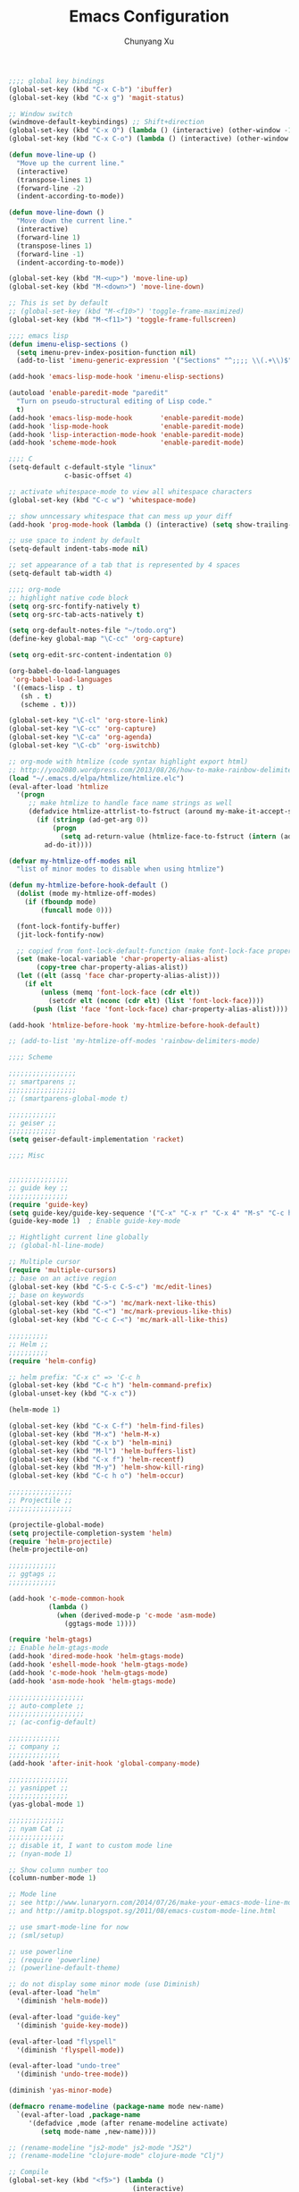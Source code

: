#+Title: Emacs Configuration
#+Author: Chunyang Xu
#+Email: xuchunyang56@gmail.com
#+OPTIONS: toc:3 num:nil ^:nil

# table of contents down to level 2
# no sectione numbers
# don't use TeX syntax for sub and superscripts.
# See http://orgmode.org/manual/Export-options.html

#+BEGIN_SRC emacs-lisp
;;;; global key bindings
(global-set-key (kbd "C-x C-b") 'ibuffer)
(global-set-key (kbd "C-x g") 'magit-status)

;; Window switch
(windmove-default-keybindings) ;; Shift+direction
(global-set-key (kbd "C-x O") (lambda () (interactive) (other-window -1))) ;; back one
(global-set-key (kbd "C-x C-o") (lambda () (interactive) (other-window 2))) ;; forward two

(defun move-line-up ()
  "Move up the current line."
  (interactive)
  (transpose-lines 1)
  (forward-line -2)
  (indent-according-to-mode))

(defun move-line-down ()
  "Move down the current line."
  (interactive)
  (forward-line 1)
  (transpose-lines 1)
  (forward-line -1)
  (indent-according-to-mode))

(global-set-key (kbd "M-<up>") 'move-line-up)
(global-set-key (kbd "M-<down>") 'move-line-down)

;; This is set by default
;; (global-set-key (kbd "M-<f10>") 'toggle-frame-maximized)
(global-set-key (kbd "M-<f11>") 'toggle-frame-fullscreen)

;;;; emacs lisp
(defun imenu-elisp-sections ()
  (setq imenu-prev-index-position-function nil)
  (add-to-list 'imenu-generic-expression '("Sections" "^;;;; \\(.+\\)$" 1) t))

(add-hook 'emacs-lisp-mode-hook 'imenu-elisp-sections)

(autoload 'enable-paredit-mode "paredit"
  "Turn on pseudo-structural editing of Lisp code."
  t)
(add-hook 'emacs-lisp-mode-hook       'enable-paredit-mode)
(add-hook 'lisp-mode-hook             'enable-paredit-mode)
(add-hook 'lisp-interaction-mode-hook 'enable-paredit-mode)
(add-hook 'scheme-mode-hook           'enable-paredit-mode)

;;;; C
(setq-default c-default-style "linux"
              c-basic-offset 4)

;; activate whitespace-mode to view all whitespace characters
(global-set-key (kbd "C-c w") 'whitespace-mode)

;; show unncessary whitespace that can mess up your diff
(add-hook 'prog-mode-hook (lambda () (interactive) (setq show-trailing-whitespace 1)))

;; use space to indent by default
(setq-default indent-tabs-mode nil)

;; set appearance of a tab that is represented by 4 spaces
(setq-default tab-width 4)

;;;; org-mode
;; highlight native code block
(setq org-src-fontify-natively t)
(setq org-src-tab-acts-natively t)

(setq org-default-notes-file "~/todo.org")
(define-key global-map "\C-cc" 'org-capture)

(setq org-edit-src-content-indentation 0)

(org-babel-do-load-languages
 'org-babel-load-languages
 '((emacs-lisp . t)
   (sh . t)
   (scheme . t)))

(global-set-key "\C-cl" 'org-store-link)
(global-set-key "\C-cc" 'org-capture)
(global-set-key "\C-ca" 'org-agenda)
(global-set-key "\C-cb" 'org-iswitchb)

;; org-mode with htmlize (code syntax highlight export html)
;; http://yoo2080.wordpress.com/2013/08/26/how-to-make-rainbow-delimiters-mode-work-with-org-mode-export-or-htmlize/
(load "~/.emacs.d/elpa/htmlize/htmlize.elc")
(eval-after-load 'htmlize
  '(progn
     ;; make htmlize to handle face name strings as well
     (defadvice htmlize-attrlist-to-fstruct (around my-make-it-accept-string activate)
       (if (stringp (ad-get-arg 0))
           (progn
             (setq ad-return-value (htmlize-face-to-fstruct (intern (ad-get-arg 0)))))
         ad-do-it))))

(defvar my-htmlize-off-modes nil
  "list of minor modes to disable when using htmlize")

(defun my-htmlize-before-hook-default ()
  (dolist (mode my-htmlize-off-modes)
    (if (fboundp mode)
        (funcall mode 0)))

  (font-lock-fontify-buffer)
  (jit-lock-fontify-now)

  ;; copied from font-lock-default-function (make font-lock-face property act as alias for face property)
  (set (make-local-variable 'char-property-alias-alist)
       (copy-tree char-property-alias-alist))
  (let ((elt (assq 'face char-property-alias-alist)))
    (if elt
        (unless (memq 'font-lock-face (cdr elt))
          (setcdr elt (nconc (cdr elt) (list 'font-lock-face))))
      (push (list 'face 'font-lock-face) char-property-alias-alist))))

(add-hook 'htmlize-before-hook 'my-htmlize-before-hook-default)

;; (add-to-list 'my-htmlize-off-modes 'rainbow-delimiters-mode)

;;;; Scheme

;;;;;;;;;;;;;;;;;
;; smartparens ;;
;;;;;;;;;;;;;;;;;
;; (smartparens-global-mode t)

;;;;;;;;;;;;
;; geiser ;;
;;;;;;;;;;;;
(setq geiser-default-implementation 'racket)

;;;; Misc


;;;;;;;;;;;;;;;
;; guide key ;;
;;;;;;;;;;;;;;;
(require 'guide-key)
(setq guide-key/guide-key-sequence '("C-x" "C-x r" "C-x 4" "M-s" "C-c h" "C-c"))
(guide-key-mode 1)  ; Enable guide-key-mode

;; Hightlight current line globally
;; (global-hl-line-mode)

;; Multiple cursor
(require 'multiple-cursors)
;; base on an active region
(global-set-key (kbd "C-S-c C-S-c") 'mc/edit-lines)
;; base on keywords
(global-set-key (kbd "C->") 'mc/mark-next-like-this)
(global-set-key (kbd "C-<") 'mc/mark-previous-like-this)
(global-set-key (kbd "C-c C-<") 'mc/mark-all-like-this)

;;;;;;;;;;
;; Helm ;;
;;;;;;;;;;
(require 'helm-config)

;; helm prefix: "C-x c" => 'C-c h
(global-set-key (kbd "C-c h") 'helm-command-prefix)
(global-unset-key (kbd "C-x c"))

(helm-mode 1)

(global-set-key (kbd "C-x C-f") 'helm-find-files)
(global-set-key (kbd "M-x") 'helm-M-x)
(global-set-key (kbd "C-x b") 'helm-mini)
(global-set-key (kbd "M-l") 'helm-buffers-list)
(global-set-key (kbd "C-x f") 'helm-recentf)
(global-set-key (kbd "M-y") 'helm-show-kill-ring)
(global-set-key (kbd "C-c h o") 'helm-occur)

;;;;;;;;;;;;;;;;
;; Projectile ;;
;;;;;;;;;;;;;;;;

(projectile-global-mode)
(setq projectile-completion-system 'helm)
(require 'helm-projectile)
(helm-projectile-on)

;;;;;;;;;;;;
;; ggtags ;;
;;;;;;;;;;;;

(add-hook 'c-mode-common-hook
          (lambda ()
            (when (derived-mode-p 'c-mode 'asm-mode)
              (ggtags-mode 1))))

(require 'helm-gtags)
;; Enable helm-gtags-mode
(add-hook 'dired-mode-hook 'helm-gtags-mode)
(add-hook 'eshell-mode-hook 'helm-gtags-mode)
(add-hook 'c-mode-hook 'helm-gtags-mode)
(add-hook 'asm-mode-hook 'helm-gtags-mode)

;;;;;;;;;;;;;;;;;;;
;; auto-complete ;;
;;;;;;;;;;;;;;;;;;;
;; (ac-config-default)

;;;;;;;;;;;;;
;; company ;;
;;;;;;;;;;;;;
(add-hook 'after-init-hook 'global-company-mode)

;;;;;;;;;;;;;;;
;; yasnippet ;;
;;;;;;;;;;;;;;;
(yas-global-mode 1)

;;;;;;;;;;;;;;
;; nyam Cat ;;
;;;;;;;;;;;;;;
;; disable it, I want to custom mode line
;; (nyan-mode 1)

;; Show column number too
(column-number-mode 1)

;; Mode line
;; see http://www.lunaryorn.com/2014/07/26/make-your-emacs-mode-line-more-useful.html
;; and http://amitp.blogspot.sg/2011/08/emacs-custom-mode-line.html

;; use smart-mode-line for now
;; (sml/setup)

;; use powerline
;; (require 'powerline)
;; (powerline-default-theme)

;; do not display some minor mode (use Diminish)
(eval-after-load "helm"
  '(diminish 'helm-mode))

(eval-after-load "guide-key"
  '(diminish 'guide-key-mode))

(eval-after-load "flyspell"
  '(diminish 'flyspell-mode))

(eval-after-load "undo-tree"
  '(diminish 'undo-tree-mode))

(diminish 'yas-minor-mode)

(defmacro rename-modeline (package-name mode new-name)
  `(eval-after-load ,package-name
     '(defadvice ,mode (after rename-modeline activate)
        (setq mode-name ,new-name))))

;; (rename-modeline "js2-mode" js2-mode "JS2")
;; (rename-modeline "clojure-mode" clojure-mode "Clj")

;; Compile
(global-set-key (kbd "<f5>") (lambda ()
                               (interactive)
                               (setq-local compilation-read-command nil)
                               (call-interactively 'compile)))

;;;;;;;;;;;;;;
;; Flycheck ;;
;;;;;;;;;;;;;;

;; Enable globally
(add-hook 'after-init-hook #'global-flycheck-mode)

;;;; Blog with org-mode (org-page)
;;;;;;;;;;;;;;
;; org-page ;;
;;;;;;;;;;;;;;
(require 'org-page)
(setq op/repository-directory "~/wip/blog/") ;; the repository location
(setq op/site-domain "http://xuchunyang.me") ;; your domain
;;; the configuration below you should choose one, not both
(setq op/personal-disqus-shortname "xcysblog")    ;; your disqus commenting system
(setq op/personal-google-analytics-id "UA-52627886-1")
(setq op/personal-github-link "https://github.com/xuchunyang")
(setq op/site-main-title "Chunyang Xu")
(setq op/site-sub-title "")

(setq user-mail-address "xuchunyang56@gmail.com")
(setq user-full-name "Chunyang Xu")

(add-hook 'text-mode-hook 'auto-fill-mode)

;; Example key binding
(global-set-key (kbd "C-c d") 'dictionary-search-pointer)

;;;; UI
;;
;; 1. Fonts (Both English and Chinese)
;; 2. Color theme
;; 3. Mode line
;; 4. scroll bar
;; 5. Git change notify (idea from git-gutter)
;; 6. brackets/pairs:
;;    - hightlight (show-paren-mode)
;;    - Colorful by different level (rainbow-delimiters-mode)
;; 7. Improve look of `dired-mode'
;;

(global-git-gutter-mode 1)

;; Center text when only one window
;; (when (require 'automargin nil t)
;;   (automargin-mode 1))

;;;; Navigation (between windows, buffers/files, projects(folds))
;;
;; 1. open file (use helm)
;;    - recent file
;;    - file under current directory or in current project
;;    - anyfile in my Computer
;; 2. Switch between Windows
;;    use <S-arror>
;; 3. Switch between buffers
;;    - use helm (helm-buffers-list, etc)


;;;; Tools
;;
;; 1. dictionary tools
;; 2. quickly compile & run, C/Elisp/shell/scheme, etc
;; 3. use Git version within Emacs
;; 4. on-the-fly Grammar check
;;

;;;; Programming Language specified
;;
;; 1. C
;; 2. Emacs Lisp
;; 3. Others
;;

;;;; org-mode (note taking, todo planing, and writing docs)
;;
;; 1. note
;; 2. todo
;; 3. Blogging
;; 4. manage Emacs init files
;;

;; Mode line
;; (powerline-default-theme)
;; (powerline-raw mode-line-mule-info nil 'l)

;; Automatic resizing of Emacs windows to the golden ratio
;; https://github.com/roman/golden-ratio.el
;; (golden-ratio-mode 1)

;; Show org-mode bullets as UTF-8 characters.
(add-hook 'org-mode-hook (lambda () (org-bullets-mode 1)))
#+END_SRC

* Navigation

** TODO 'C-x 2/3' 更加智能
* Project

* Editing
1. edit parens (both lisp mode and other programming mode)
2. Search and Replace (both buffer/file level and project level)
3. Visual Editing, or editing more than one line at the same time
   (via multiple-cursors or Can I fond better way for this?)
4. Completion
5. Spell check on-the-fly (both programming or non-programming modes)

** Spell checking
   =flyspell= provides minor modes to check spell on-the-fly.
   #+BEGIN_SRC emacs-lisp
   ;; flyspell-mode does spell-checking on the fly as you type
   (require 'flyspell)
   (setq ispell-program-name "aspell" ; use aspell instead of ispell
         ispell-extra-args '("--sug-mode=ultra"))

   (add-hook 'text-mode-hook 'flyspell-mode)
   (add-hook 'prog-mode-hook 'flyspell-prog-mode)
   #+END_SRC
** Save last edit place
   #+BEGIN_SRC emacs-lisp
   ;; Save point position between sessions
   (require 'saveplace)
   (setq-default save-place t)
   (setq save-place-file (expand-file-name ".places" user-emacs-directory))
   #+END_SRC
** Undo
   Undo tree
   #+BEGIN_SRC emacs-lisp
   (global-undo-tree-mode)
   #+END_SRC
** Expand Region
   #+BEGIN_SRC emacs-lisp
   (require 'expand-region)
   (global-set-key (kbd "C-=") 'er/expand-region)
   #+END_SRC
* UI

** Font
   Set English font
   #+BEGIN_SRC emacs-lisp
   ;; Setting English Font
   (if (member "Monaco" (font-family-list))
       (set-face-attribute
        'default nil :font "Monaco 13"))
   #+END_SRC

** Color theme & Mode line
   #+BEGIN_SRC emacs-lisp
   ;; Enable moe-themem
   ;; (require 'moe-theme)
   ;; (moe-dark)
   ;; Resize titles
   ;; (setq moe-theme-resize-markdown-title '(2.0 1.7 1.5 1.3 1.0 1.0))
   ;; (setq moe-theme-resize-org-title '(2.2 1.8 1.6 1.4 1.2 1.0 1.0 1.0 1.0))
   ;; Mode line Color
   ;; (moe-theme-set-color 'cyan)
   ;; Powerline
   ;; (powerline-moe-theme)

   (show-paren-mode t)
   ;; (setq show-paren-style 'expression)

   #+END_SRC

** Scroll bar
   yascroll-bar
   #+BEGIN_SRC emacs-lisp
   ;; (global-yascroll-bar-mode 1)
   #+END_SRC

** Dired Mode
   Add hightlights in dired
   #+BEGIN_SRC emacs-lisp
   (require 'dired-k)
   (define-key dired-mode-map (kbd "K") 'dired-k)
   #+END_SRC

   Make dired less verbose
   #+BEGIN_SRC emacs-lisp
   (require 'dired-details)
   (setq-default dired-details-hidden-string "--- ")
   (dired-details-install)
   #+END_SRC

** Other
   #+BEGIN_SRC emacs-lisp
   ;; Colorful brackets
   (add-hook 'prog-mode-hook #'rainbow-delimiters-mode)
   #+END_SRC
* Misc
  #+BEGIN_SRC emacs-lisp
  (setq ring-bell-function #'ignore)

  ;; Set badckup directory to ~/.emacs.d/backups/
  (setq backup-directory-alist `(("." . ,(concat user-emacs-directory
                                                 "backups"))))


  ;; auto insert pairs
  (electric-pair-mode 1)

  ;; "yes or no" => 'y or n"
  (defalias 'yes-or-no-p 'y-or-n-p)

  ;; dired
  (require 'dired-x)
  (setq-default dired-omit-files-p t) ; Buffer-local variable
  (setq dired-omit-files (concat dired-omit-files "\\|^\\..+$"))
  #+END_SRC

** Mac OS X specified
   #+BEGIN_SRC emacs-lisp
   (when (eq system-type 'darwin)
     ;; swap <command> and <alt>
     (setq mac-command-modifier 'meta)
     (setq mac-option-modifier 'control)
     ;; Fix PATH
     (exec-path-from-shell-initialize))
   #+END_SRC

** Load custom.el
   #+BEGIN_SRC emacs-lisp
   (setq custom-file (expand-file-name "custom.el" user-emacs-directory))
   (load custom-file 'noerror)
   #+END_SRC
